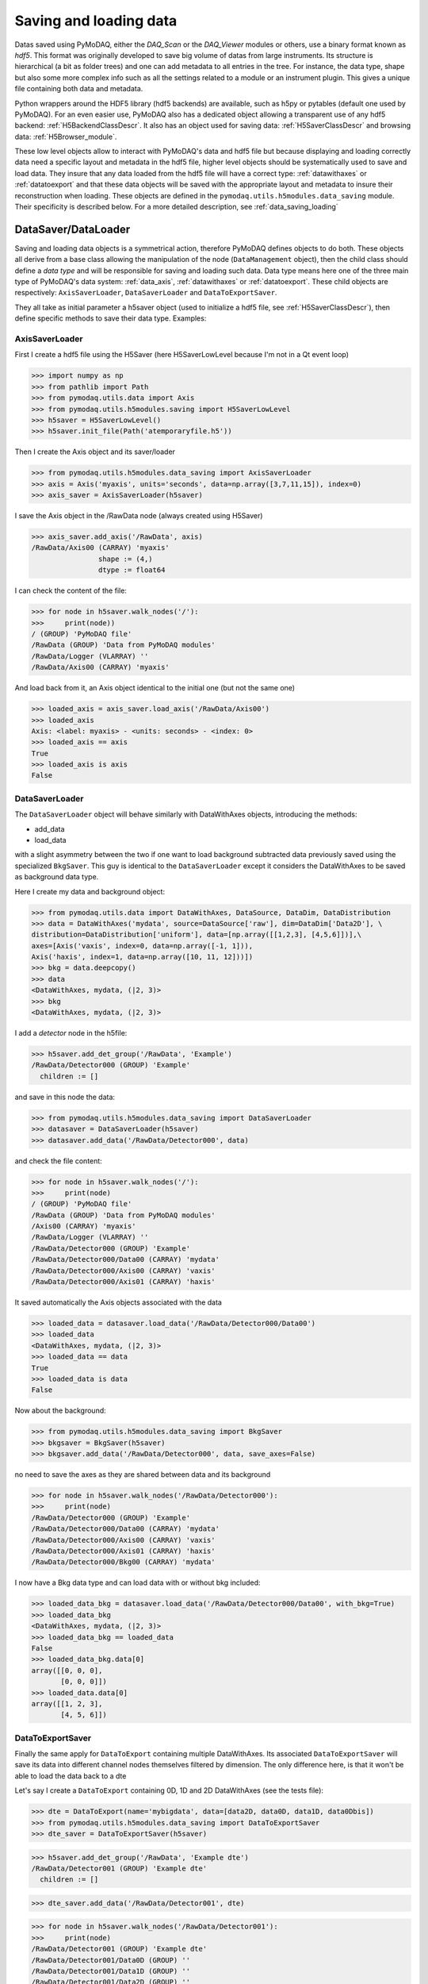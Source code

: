 


Saving and loading data
+++++++++++++++++++++++

Datas saved using PyMoDAQ, either the *DAQ_Scan* or the *DAQ_Viewer* modules or others, use a binary format
known as *hdf5*. This format was originally developed to save big volume of datas from large instruments.
Its structure is hierarchical (a bit as folder trees) and one can add metadata to all entries in the tree.
For instance, the data type, shape but also some more complex info such as all the settings related to a
module or an instrument plugin. This gives a unique file containing both data and metadata.

Python wrappers around the HDF5 library (hdf5 backends) are available, such as h5py or pytables
(default one used by PyMoDAQ). For an even easier use, PyMoDAQ also has a dedicated object
allowing a transparent use of any hdf5 backend: :ref:`H5BackendClassDescr`. It also has an object used
for saving data: :ref:`H5SaverClassDescr` and browsing data: :ref:`H5Browser_module`.

These low level objects allow to interact with PyMoDAQ's data and hdf5 file but because displaying and loading
correctly data need a specific layout and metadata in the hdf5 file, higher level objects should be systematically
used to save and load data. They insure that any data loaded from the hdf5 file will have a correct type:
:ref:`datawithaxes` or :ref:`datatoexport` and that these data objects will be saved with the appropriate layout
and metadata to insure their reconstruction when loading. These objects are defined in the
``pymodaq.utils.h5modules.data_saving`` module. Their specificity is described below. For a more detailed description,
see :ref:`data_saving_loading`


DataSaver/DataLoader
--------------------

Saving and loading data objects is a symmetrical action,  therefore PyMoDAQ defines objects to do both. These objects
all derive from a base class allowing the manipulation of the node (``DataManagement`` object), then the child class should define a *data type* and
will be responsible for saving and loading such data. Data type means here one of the three main type of
PyMoDAQ's data system: :ref:`data_axis`, :ref:`datawithaxes` or :ref:`datatoexport`. These child objects are respectively:
``AxisSaverLoader``, ``DataSaverLoader`` and ``DataToExportSaver``.

They all take as initial parameter a h5saver object (used to initialize a hdf5 file, see :ref:`H5SaverClassDescr`),
then define specific methods to save their data type. Examples:


AxisSaverLoader
###############

First I create a hdf5 file using the H5Saver (here H5SaverLowLevel because I'm not in a Qt event loop)

>>> import numpy as np
>>> from pathlib import Path
>>> from pymodaq.utils.data import Axis
>>> from pymodaq.utils.h5modules.saving import H5SaverLowLevel
>>> h5saver = H5SaverLowLevel()
>>> h5saver.init_file(Path('atemporaryfile.h5'))

Then I create the Axis object and its saver/loader

>>> from pymodaq.utils.h5modules.data_saving import AxisSaverLoader
>>> axis = Axis('myaxis', units='seconds', data=np.array([3,7,11,15]), index=0)
>>> axis_saver = AxisSaverLoader(h5saver)

I save the Axis object in the /RawData node (always created using H5Saver)

>>> axis_saver.add_axis('/RawData', axis)
/RawData/Axis00 (CARRAY) 'myaxis'
                shape := (4,)
                dtype := float64

I can check the content of the file:

>>> for node in h5saver.walk_nodes('/'):
>>>     print(node))
/ (GROUP) 'PyMoDAQ file'
/RawData (GROUP) 'Data from PyMoDAQ modules'
/RawData/Logger (VLARRAY) ''
/RawData/Axis00 (CARRAY) 'myaxis'

And load back from it, an Axis object identical to the initial one (but not the same one)

>>> loaded_axis = axis_saver.load_axis('/RawData/Axis00')
>>> loaded_axis
Axis: <label: myaxis> - <units: seconds> - <index: 0>
>>> loaded_axis == axis
True
>>> loaded_axis is axis
False

DataSaverLoader
###############

The ``DataSaverLoader`` object will behave similarly with DataWithAxes objects, introducing the methods:

* add_data
* load_data

with a slight asymmetry between the two if one want to load background subtracted data previously saved using the
specialized ``BkgSaver``. This guy is identical to the ``DataSaverLoader`` except it considers the DataWithAxes
to be saved as background data type.

Here I create my data and background object:

>>> from pymodaq.utils.data import DataWithAxes, DataSource, DataDim, DataDistribution
>>> data = DataWithAxes('mydata', source=DataSource['raw'], dim=DataDim['Data2D'], \
distribution=DataDistribution['uniform'], data=[np.array([[1,2,3], [4,5,6]])],\
axes=[Axis('vaxis', index=0, data=np.array([-1, 1])),
Axis('haxis', index=1, data=np.array([10, 11, 12]))])
>>> bkg = data.deepcopy()
>>> data
<DataWithAxes, mydata, (|2, 3)>
>>> bkg
<DataWithAxes, mydata, (|2, 3)>

I add a *detector* node in the h5file:

>>> h5saver.add_det_group('/RawData', 'Example')
/RawData/Detector000 (GROUP) 'Example'
  children := []

and save in this node the data:

>>> from pymodaq.utils.h5modules.data_saving import DataSaverLoader
>>> datasaver = DataSaverLoader(h5saver)
>>> datasaver.add_data('/RawData/Detector000', data)

and check the file content:

>>> for node in h5saver.walk_nodes('/'):
>>>     print(node)
/ (GROUP) 'PyMoDAQ file'
/RawData (GROUP) 'Data from PyMoDAQ modules'
/Axis00 (CARRAY) 'myaxis'
/RawData/Logger (VLARRAY) ''
/RawData/Detector000 (GROUP) 'Example'
/RawData/Detector000/Data00 (CARRAY) 'mydata'
/RawData/Detector000/Axis00 (CARRAY) 'vaxis'
/RawData/Detector000/Axis01 (CARRAY) 'haxis'

It saved automatically the Axis objects associated with the data

>>> loaded_data = datasaver.load_data('/RawData/Detector000/Data00')
>>> loaded_data
<DataWithAxes, mydata, (|2, 3)>
>>> loaded_data == data
True
>>> loaded_data is data
False

Now about the background:

>>> from pymodaq.utils.h5modules.data_saving import BkgSaver
>>> bkgsaver = BkgSaver(h5saver)
>>> bkgsaver.add_data('/RawData/Detector000', data, save_axes=False)

no need to save the axes as they are shared between data and its background

>>> for node in h5saver.walk_nodes('/RawData/Detector000'):
>>>     print(node)
/RawData/Detector000 (GROUP) 'Example'
/RawData/Detector000/Data00 (CARRAY) 'mydata'
/RawData/Detector000/Axis00 (CARRAY) 'vaxis'
/RawData/Detector000/Axis01 (CARRAY) 'haxis'
/RawData/Detector000/Bkg00 (CARRAY) 'mydata'

I now have a Bkg data type and can load data with or without bkg included:

>>> loaded_data_bkg = datasaver.load_data('/RawData/Detector000/Data00', with_bkg=True)
>>> loaded_data_bkg
<DataWithAxes, mydata, (|2, 3)>
>>> loaded_data_bkg == loaded_data
False
>>> loaded_data_bkg.data[0]
array([[0, 0, 0],
       [0, 0, 0]])
>>> loaded_data.data[0]
array([[1, 2, 3],
       [4, 5, 6]])


DataToExportSaver
#################

Finally the same apply for ``DataToExport`` containing multiple DataWithAxes. Its associated
``DataToExportSaver`` will save its data into different channel nodes themselves filtered by dimension.
The only difference here, is that it won't be able to load the data back to a dte


Let's say I create a ``DataToExport`` containing 0D, 1D and 2D DataWithAxes (see the tests file):

>>> dte = DataToExport(name='mybigdata', data=[data2D, data0D, data1D, data0Dbis])
>>> from pymodaq.utils.h5modules.data_saving import DataToExportSaver
>>> dte_saver = DataToExportSaver(h5saver)


>>> h5saver.add_det_group('/RawData', 'Example dte')
/RawData/Detector001 (GROUP) 'Example dte'
  children := []

>>> dte_saver.add_data('/RawData/Detector001', dte)


>>> for node in h5saver.walk_nodes('/RawData/Detector001'):
>>>     print(node)
/RawData/Detector001 (GROUP) 'Example dte'
/RawData/Detector001/Data0D (GROUP) ''
/RawData/Detector001/Data1D (GROUP) ''
/RawData/Detector001/Data2D (GROUP) ''
/RawData/Detector001/Data0D/CH00 (GROUP) 'mydata0D'
/RawData/Detector001/Data0D/CH01 (GROUP) 'mydata0Dbis'
/RawData/Detector001/Data1D/CH00 (GROUP) 'mydata1D'
/RawData/Detector001/Data2D/CH00 (GROUP) 'mydata2D'
/RawData/Detector001/Data2D/CH00/Data00 (CARRAY) 'mydata2D'
/RawData/Detector001/Data2D/CH00/Data01 (CARRAY) 'mydata2D'
/RawData/Detector001/Data2D/CH00/Axis00 (CARRAY) 'myaxis0'
/RawData/Detector001/Data2D/CH00/Axis01 (CARRAY) 'myaxis1'
/RawData/Detector001/Data1D/CH00/Data00 (CARRAY) 'mydata1D'
/RawData/Detector001/Data1D/CH00/Data01 (CARRAY) 'mydata1D'
/RawData/Detector001/Data1D/CH00/Axis00 (CARRAY) 'myaxis0'
/RawData/Detector001/Data0D/CH00/Data00 (CARRAY) 'mydata0D'
/RawData/Detector001/Data0D/CH00/Data01 (CARRAY) 'mydata0D'
/RawData/Detector001/Data0D/CH01/Data00 (CARRAY) 'mydata0Dbis'
/RawData/Detector001/Data0D/CH01/Data01 (CARRAY) 'mydata0Dbis'

Here a bunch of nodes has been created to store all the data present in the dte object.


DataLoader
##########

If one want to load several nodes at ones or include the navigation axes saved at the root of the nodes, one should
use the ``DataLoader`` that has methods to load one DataWithAxes (including eventual navigation axes) or a bunch of it
into a ``DataToExport``:


* load_data -> ``DataWithAxes``
* load_all -> ``DataToExport``

Special DataSaver
#################

Some more dedicated objects are derived from the objects above. They allow to add Extended arrays
(arrays that will be populated after creation, for instance for a scan) and Enlargeable arrays (whose final length
is not known at the moment of creation, for instance when logging or continuously saving)
see :ref:`specific_data_saver`.